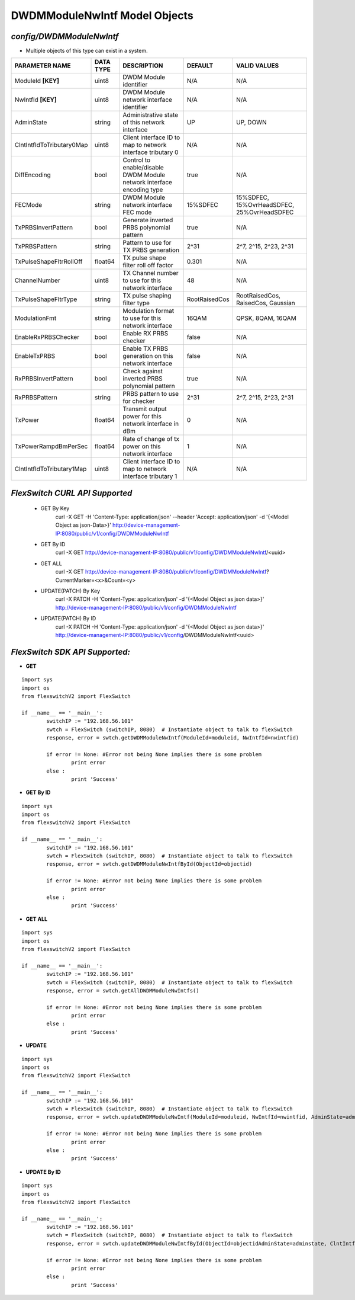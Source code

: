 DWDMModuleNwIntf Model Objects
=============================================================

*config/DWDMModuleNwIntf*
------------------------------------

- Multiple objects of this type can exist in a system.

+---------------------------+---------------+--------------------------------+---------------+--------------------------------+
|    **PARAMETER NAME**     | **DATA TYPE** |        **DESCRIPTION**         |  **DEFAULT**  |        **VALID VALUES**        |
+---------------------------+---------------+--------------------------------+---------------+--------------------------------+
| ModuleId **[KEY]**        | uint8         | DWDM Module identifier         | N/A           | N/A                            |
+---------------------------+---------------+--------------------------------+---------------+--------------------------------+
| NwIntfId **[KEY]**        | uint8         | DWDM Module network interface  | N/A           | N/A                            |
|                           |               | identifier                     |               |                                |
+---------------------------+---------------+--------------------------------+---------------+--------------------------------+
| AdminState                | string        | Administrative state of this   | UP            | UP, DOWN                       |
|                           |               | network interface              |               |                                |
+---------------------------+---------------+--------------------------------+---------------+--------------------------------+
| ClntIntfIdToTributary0Map | uint8         | Client interface ID to map to  | N/A           | N/A                            |
|                           |               | network interface tributary 0  |               |                                |
+---------------------------+---------------+--------------------------------+---------------+--------------------------------+
| DiffEncoding              | bool          | Control to enable/disable      | true          | N/A                            |
|                           |               | DWDM Module network interface  |               |                                |
|                           |               | encoding type                  |               |                                |
+---------------------------+---------------+--------------------------------+---------------+--------------------------------+
| FECMode                   | string        | DWDM Module network interface  | 15%SDFEC      | 15%SDFEC, 15%OvrHeadSDFEC,     |
|                           |               | FEC mode                       |               | 25%OvrHeadSDFEC                |
+---------------------------+---------------+--------------------------------+---------------+--------------------------------+
| TxPRBSInvertPattern       | bool          | Generate inverted PRBS         | true          | N/A                            |
|                           |               | polynomial pattern             |               |                                |
+---------------------------+---------------+--------------------------------+---------------+--------------------------------+
| TxPRBSPattern             | string        | Pattern to use for TX PRBS     | 2^31          | 2^7, 2^15, 2^23, 2^31          |
|                           |               | generation                     |               |                                |
+---------------------------+---------------+--------------------------------+---------------+--------------------------------+
| TxPulseShapeFltrRollOff   | float64       | TX pulse shape filter roll off |         0.301 | N/A                            |
|                           |               | factor                         |               |                                |
+---------------------------+---------------+--------------------------------+---------------+--------------------------------+
| ChannelNumber             | uint8         | TX Channel number to use for   |            48 | N/A                            |
|                           |               | this network interface         |               |                                |
+---------------------------+---------------+--------------------------------+---------------+--------------------------------+
| TxPulseShapeFltrType      | string        | TX pulse shaping filter type   | RootRaisedCos | RootRaisedCos, RaisedCos,      |
|                           |               |                                |               | Gaussian                       |
+---------------------------+---------------+--------------------------------+---------------+--------------------------------+
| ModulationFmt             | string        | Modulation format to use for   | 16QAM         | QPSK, 8QAM, 16QAM              |
|                           |               | this network interface         |               |                                |
+---------------------------+---------------+--------------------------------+---------------+--------------------------------+
| EnableRxPRBSChecker       | bool          | Enable RX PRBS checker         | false         | N/A                            |
+---------------------------+---------------+--------------------------------+---------------+--------------------------------+
| EnableTxPRBS              | bool          | Enable TX PRBS generation on   | false         | N/A                            |
|                           |               | this network interface         |               |                                |
+---------------------------+---------------+--------------------------------+---------------+--------------------------------+
| RxPRBSInvertPattern       | bool          | Check against inverted PRBS    | true          | N/A                            |
|                           |               | polynomial pattern             |               |                                |
+---------------------------+---------------+--------------------------------+---------------+--------------------------------+
| RxPRBSPattern             | string        | PRBS pattern to use for        | 2^31          | 2^7, 2^15, 2^23, 2^31          |
|                           |               | checker                        |               |                                |
+---------------------------+---------------+--------------------------------+---------------+--------------------------------+
| TxPower                   | float64       | Transmit output power for this |             0 | N/A                            |
|                           |               | network interface in dBm       |               |                                |
+---------------------------+---------------+--------------------------------+---------------+--------------------------------+
| TxPowerRampdBmPerSec      | float64       | Rate of change of tx power on  |             1 | N/A                            |
|                           |               | this network interface         |               |                                |
+---------------------------+---------------+--------------------------------+---------------+--------------------------------+
| ClntIntfIdToTributary1Map | uint8         | Client interface ID to map to  | N/A           | N/A                            |
|                           |               | network interface tributary 1  |               |                                |
+---------------------------+---------------+--------------------------------+---------------+--------------------------------+



*FlexSwitch CURL API Supported*
------------------------------------

	- GET By Key
		 curl -X GET -H 'Content-Type: application/json' --header 'Accept: application/json' -d '{<Model Object as json-Data>}' http://device-management-IP:8080/public/v1/config/DWDMModuleNwIntf
	- GET By ID
		 curl -X GET http://device-management-IP:8080/public/v1/config/DWDMModuleNwIntf/<uuid>
	- GET ALL
		 curl -X GET http://device-management-IP:8080/public/v1/config/DWDMModuleNwIntf?CurrentMarker=<x>&Count=<y>
	- UPDATE(PATCH) By Key
		 curl -X PATCH -H 'Content-Type: application/json' -d '{<Model Object as json data>}'  http://device-management-IP:8080/public/v1/config/DWDMModuleNwIntf
	- UPDATE(PATCH) By ID
		 curl -X PATCH -H 'Content-Type: application/json' -d '{<Model Object as json data>}'  http://device-management-IP:8080/public/v1/config/DWDMModuleNwIntf<uuid>


*FlexSwitch SDK API Supported:*
------------------------------------



- **GET**


::

	import sys
	import os
	from flexswitchV2 import FlexSwitch

	if __name__ == '__main__':
		switchIP := "192.168.56.101"
		swtch = FlexSwitch (switchIP, 8080)  # Instantiate object to talk to flexSwitch
		response, error = swtch.getDWDMModuleNwIntf(ModuleId=moduleid, NwIntfId=nwintfid)

		if error != None: #Error not being None implies there is some problem
			print error
		else :
			print 'Success'


- **GET By ID**


::

	import sys
	import os
	from flexswitchV2 import FlexSwitch

	if __name__ == '__main__':
		switchIP := "192.168.56.101"
		swtch = FlexSwitch (switchIP, 8080)  # Instantiate object to talk to flexSwitch
		response, error = swtch.getDWDMModuleNwIntfById(ObjectId=objectid)

		if error != None: #Error not being None implies there is some problem
			print error
		else :
			print 'Success'




- **GET ALL**


::

	import sys
	import os
	from flexswitchV2 import FlexSwitch

	if __name__ == '__main__':
		switchIP := "192.168.56.101"
		swtch = FlexSwitch (switchIP, 8080)  # Instantiate object to talk to flexSwitch
		response, error = swtch.getAllDWDMModuleNwIntfs()

		if error != None: #Error not being None implies there is some problem
			print error
		else :
			print 'Success'




- **UPDATE**

::

	import sys
	import os
	from flexswitchV2 import FlexSwitch

	if __name__ == '__main__':
		switchIP := "192.168.56.101"
		swtch = FlexSwitch (switchIP, 8080)  # Instantiate object to talk to flexSwitch
		response, error = swtch.updateDWDMModuleNwIntf(ModuleId=moduleid, NwIntfId=nwintfid, AdminState=adminstate, ClntIntfIdToTributary0Map=clntintfidtotributary0map, DiffEncoding=diffencoding, FECMode=fecmode, TxPRBSInvertPattern=txprbsinvertpattern, TxPRBSPattern=txprbspattern, TxPulseShapeFltrRollOff=txpulseshapefltrrolloff, ChannelNumber=channelnumber, TxPulseShapeFltrType=txpulseshapefltrtype, ModulationFmt=modulationfmt, EnableRxPRBSChecker=enablerxprbschecker, EnableTxPRBS=enabletxprbs, RxPRBSInvertPattern=rxprbsinvertpattern, RxPRBSPattern=rxprbspattern, TxPower=txpower, TxPowerRampdBmPerSec=txpowerrampdbmpersec, ClntIntfIdToTributary1Map=clntintfidtotributary1map)

		if error != None: #Error not being None implies there is some problem
			print error
		else :
			print 'Success'


- **UPDATE By ID**

::

	import sys
	import os
	from flexswitchV2 import FlexSwitch

	if __name__ == '__main__':
		switchIP := "192.168.56.101"
		swtch = FlexSwitch (switchIP, 8080)  # Instantiate object to talk to flexSwitch
		response, error = swtch.updateDWDMModuleNwIntfById(ObjectId=objectidAdminState=adminstate, ClntIntfIdToTributary0Map=clntintfidtotributary0map, DiffEncoding=diffencoding, FECMode=fecmode, TxPRBSInvertPattern=txprbsinvertpattern, TxPRBSPattern=txprbspattern, TxPulseShapeFltrRollOff=txpulseshapefltrrolloff, ChannelNumber=channelnumber, TxPulseShapeFltrType=txpulseshapefltrtype, ModulationFmt=modulationfmt, EnableRxPRBSChecker=enablerxprbschecker, EnableTxPRBS=enabletxprbs, RxPRBSInvertPattern=rxprbsinvertpattern, RxPRBSPattern=rxprbspattern, TxPower=txpower, TxPowerRampdBmPerSec=txpowerrampdbmpersec, ClntIntfIdToTributary1Map=clntintfidtotributary1map)

		if error != None: #Error not being None implies there is some problem
			print error
		else :
			print 'Success'
